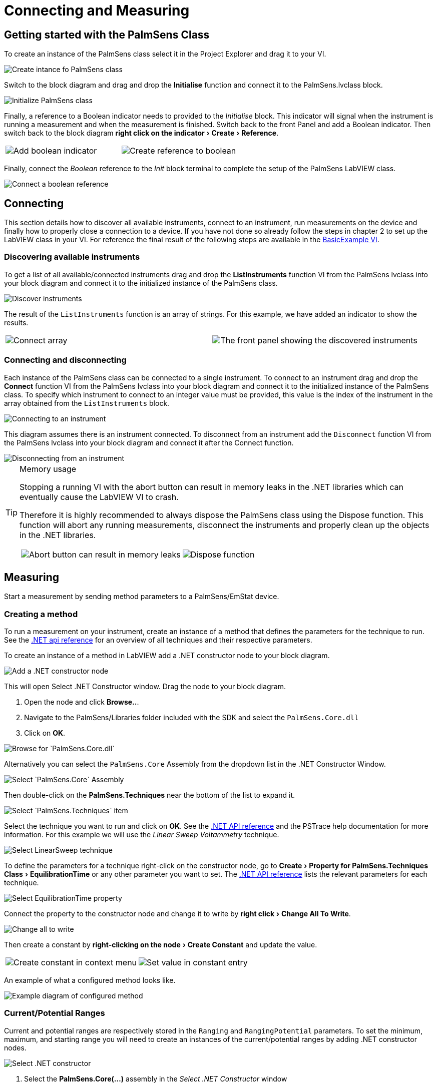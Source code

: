 = Connecting and Measuring
:experimental: true

== Getting started with the PalmSens Class

To create an instance of the PalmSens class select it in the Project Explorer and drag it to your VI.

image::getting_started_1.png[Create intance fo PalmSens class]

Switch to the block diagram and drag and drop the menu:Initialise[] function and connect it to the PalmSens.lvclass block.

image::getting_started_2.png[Initialize PalmSens class]

Finally, a reference to a Boolean indicator needs to provided to the _Initialise_ block.
This indicator will signal when the instrument is running a measurement and when the measurement is finished.
Switch back to the front Panel and add a Boolean indicator.
Then switch back to the block diagram menu:right click on the indicator[Create > Reference].

[cols=".^a,.^a", frame=none, grid=none]
|===
| image::getting_started_3.png[Add boolean indicator]
| image::getting_started_4.png[Create reference to boolean]
|===

Finally, connect the _Boolean_ reference to the _Init_ block terminal to complete the setup of the PalmSens LabVIEW class.

image::getting_started_5.png[Connect a boolean reference]

== Connecting

This section details how to discover all available instruments, connect to an instrument, run measurements on the device and finally how to properly close a connection to a device.
If you have not done so already follow the steps in chapter 2 to set up the LabVIEW class in your VI.
For reference the final result of the following steps are available in the xref:index.adoc#example_basic[BasicExample VI].

=== Discovering available instruments

To get a list of all available/connected instruments drag and drop the menu:ListInstruments[] function VI from the PalmSens lvclass into your block diagram and connect it to the initialized instance of the PalmSens class.

image::list_instruments_1.png[Discover instruments]

The result of the `ListInstruments` function is an array of strings.
For this example, we have added an indicator to show the results.

[cols=".^a,.^a", frame=none, grid=none]
|===
| image::list_instruments_2.png[Connect array]
| image::list_instruments_3.png[The front panel showing the discovered instruments]
|===

[[connect_instrument]]
=== Connecting and disconnecting

Each instance of the PalmSens class can be connected to a single instrument.
To connect to an instrument drag and drop the menu:Connect[] function VI from the PalmSens lvclass into your block diagram and connect it to the initialized instance of the PalmSens class.
To specify which instrument to connect to an integer value must be provided, this value is the index of the instrument in the array obtained from the `ListInstruments` block.

image::connecting_1.png[Connecting to an instrument]

This diagram assumes there is an instrument connected. To disconnect
from an instrument add the `Disconnect` function VI from the PalmSens
lvclass into your block diagram and connect it after the Connect
function.

image::connecting_2.png[Disconnecting from an instrument]

[TIP]
.Memory usage
====
Stopping a running VI with the abort button can result in memory leaks
in the .NET libraries which can eventually cause the LabVIEW VI to
crash.

Therefore it is highly recommended to always dispose the PalmSens
class using the Dispose function. This function will abort any running
measurements, disconnect the instruments and properly clean up the
objects in the .NET libraries.

[cols=".^a,.^a", frame=none, grid=none]
|===
| image::memory_dispose_1.png[Abort button can result in memory leaks]
| image::memory_dispose_2.png[Dispose function]
|===

====

== Measuring

Start a measurement by sending method parameters to a PalmSens/EmStat device.

[[create_method]]
=== Creating a method

To run a measurement on your instrument, create an instance of a method that defines the parameters for the technique to run.
See the xref:ROOT:api.adoc[.NET api reference] for an overview of all techniques and their respective parameters.

To create an instance of a method in LabVIEW add a .NET constructor node
to your block diagram.

image::create_method_1.png[Add a .NET constructor node]

This will open Select .NET Constructor window. Drag the node to your block diagram.

1. Open the node and click btn:[Browse..].
2. Navigate to the PalmSens/Libraries folder included with the SDK and select the `PalmSens.Core.dll`
3. Click on btn:[OK].

image::create_method_2.png[Browse for `PalmSens.Core.dll`]

Alternatively you can select the `PalmSens.Core` Assembly from the dropdown list in the .NET Constructor Window.

image::create_method_3.png[Select `PalmSens.Core` Assembly]

Then double-click on the menu:PalmSens.Techniques[] near the bottom of the list to expand it.

image::create_method_4.png[Select `PalmSens.Techniques` item]

Select the technique you want to run and click on btn:[OK].
See the xref:ROOT:api.adoc[.NET API reference] and the PSTrace help documentation for more information.
For this example we will use the _Linear Sweep Voltammetry_ technique.

image::create_method_5.png[Select LinearSweep technique]

To define the parameters for a technique right-click on the constructor node, go to menu:Create[Property for PalmSens.Techniques Class > EquilibrationTime] or any other parameter you want to set.
The xref:ROOT:api.adoc[.NET API reference] lists the relevant parameters for each technique.

image::create_method_6.png[Select EquilibrationTime property]

Connect the property to the constructor node and change it to write by menu:right click[Change All To Write].

image::create_method_7.png[Change all to write]

Then create a constant by menu:right-clicking on the node[Create Constant] and update the value.

[cols=".^a,.^a", frame=none, grid=none]
|===
| image::create_method_8.png[Create constant in context menu]
| image::create_method_9.png[Set value in constant entry]
|===

An example of what a configured method looks like.

image::create_method_10.png[Example diagram of configured method]

=== Current/Potential Ranges

Current and potential ranges are respectively stored in the `Ranging` and `RangingPotential` parameters. To set the minimum, maximum, and starting range you will need to create an instances of the current/potential ranges by adding .NET constructor nodes.

image::current_ranges_1.png[Select .NET constructor]

1. Select the menu:PalmSens.Core(...)[] assembly in the _Select .NET Constructor_ window
2. List the current and potential objects by double-clicking on menu:PalmSens[].

image::current_ranges_2.png[Select CurrentRange constructor]

1. Select menu:CurrentRange[CurrentRange(CurrentRanges cr)]
2. Click btn:[OK]

To define a potential range, press menu:PotentialRange[PotentialRange(PotentialRanges pr)] instead.

image::current_ranges_3.png[Set the current range to cr1uA]

Add a constant value to the `cr`/`pr` node and select the range from the list.
These current ranges can then be set to the `Ranging`/`RangingPotential` `Maximum`, `Minimum`, and `Start` parameters.

image::current_ranges_4.png[Example diagram after setting current range]

=== Mains Frequency

To eliminate noise induced by other electrical appliances it is highly recommended to set your regional mains frequency (50/60 Hz) in the static property `PalmSens.Method.PowerFreq`.
Add a .NET property node to your Block Diagram.

[cols=".^a,.^a", frame=none, grid=none]
|===
| image::mains_frequency_1.png[Select PalmSens.Core in the Select Object From Assembly window]
| image::mains_frequency_2.png[Select Method in the Select Object From Assembly window]
|===

1. Select the menu:PalmSens.Core(...)[] assembly in the _Select .NET Constructor_ window
2. List the current and potential objects by double-clicking on menu:PalmSens[].
3. Select menu:Method[]
4. In the Block Diagram, click on the property and select menu:PowerFreq[].
5. Set the value to integer 50 or 60

[cols=".^a,.^a", frame=none, grid=none]
|===
| image::mains_frequency_3.png[Select PowerFreq in the method Property context window]
| image::mains_frequency_4.png[Set the value to 50]
|===

=== Running a measurement

To run a measurement you must be xref:connect_instrument[connected to an instrument], and need an xref:create_method[instance of a method]
To run a measurent drag and drop the menu:Measure[] function VI from the PalmSens lvclass into your block diagram and connect it to the PalmSens class.

image::measuring_1.png[Add measure function to block diagram]

Make sure to connect the method to the input.
The output can be stored in an indicator, the easiest way to view the results is to right click on the ouput node and select create indicator.
The type of the output is defined in `MeasurementResults.ctl`, it is a set of x and y values with strings for the name and units.

Similar to PSTrace, a linear sweep voltammetry measurement will give you one set of current and potential values.
A cyclic voltammetry measurement will give you multiple sets of current and potential values corresponding to the amount of scans.
And, a chronopotentiometry / amperometric detection measurement will give you a set of current and time values.
When extra values are also recorded these will return as additional sets of x and y values and the same applies to multiplexer scan results.

The final diagram and front panel of the xref:index.adoc#example_basic[BasicExample VI].

[cols=".^3a,.^1a", frame=none, grid=none]
|===
| image::measuring_2.png[The final diagram for the example]
| image::measuring_3.png[The front panel for the VI]
|===

[TIP]
.Blocking behavior of Measure function
====
The menu:[Measure] function will block the VI until the measurement is complete, for more information on this refer to xref:ROOT:api.adoc[] and the xref:index.adoc#example_basicui[BasicUIExample VI]`.
====

== MethodSCRIPT™

The MethodSCRIPT™ scripting language is designed to integrate PalmSens OEM potentiostat (modules) effortlessly in your hardware setup or product.

MethodSCRIPT™ allows developers to program a human-readable script directly into the potentiostat module by means of a serial (TTL) connection.
The simple script language allows for running all supported electrochemical techniques and makes it easy to combine different measurements and other tasks.

More script features include:

* Use of variables
* (Nested) loops
* Logging results to an SD card
* Digital I/O for example for waiting for an external trigger
* Reading auxiliary values like pH or temperature
* Going to sleep or hibernate mode

See for more information on MethodSCRIPT™, see https://www.palmsens.com/methodscript[palmsens.com/methodscript]

=== Sandbox Measurements

PSTrace includes an option to make use MethodSCRIPT™ Sandbox to write and run scripts.
This is a great place to test MethodSCRIPT™ measurements to see what the result would be.
That script can then be used in the _MethodScriptSandbox_ technique in the SDK as demonstrated below.

image::sandbox_1.png[MethodSCRIPT editor in PSTrace]

The xref:index.adoc#example_methodscript[MethodSCRIPTExample VI] demonstrates how to run this measurement on a compatible instrument, _i.e._ the Sensit, EmStat Pico and EmStat4 series instruments.

image::sandbox_2.png[Diagram for the MethodSCRIPT example]

`SandboxMeasurements` parse and store the variables sent in `pcks`.
Sets of x and y values are generated automatically for each `meas_loop` that defines a `pck` with two or more variables, scripts with multiple `meas_loop` will generate sets.
The first variable in the pck will be set as the x-axis and a set is created for each subsequent variable in the `pck`.
Please note that to plot data versus time you will need to add a variable with the time to the pck.

In the example above two sets of x and y values will be generated.

== Control and visualization of running measurements

When a measurement is running the VI or loop the measure function VI is in will be blocked until the measurement is done.
This section and the _BasicUIExample VI_ detail how you can work around this to plot/process results in real-time and abort a running measurement.

=== Real-time visualization/processing of measurement data

The menu:Measure[] function VI has an input terminal to which you can connect a reference to an indicator of the cluster defined in the `LiveCurveResult.ctl` type definition.
You can add this by dragging and dropping the menu:LiveCurveResult.ctl[] on to your front panel.

[cols=".^a,.^a", frame=none, grid=none]
|===
| image::live_curve_1.png[Live curve result front panel]
| image::live_curve_2.png[Create and select reference]
|===

1. Go to the indicator for the `LiveCurveResult` in the block diagram.
2. menu:Right click on it[Create > `Reference`]. The resulting reference can then be connected to the `Measure` function VI.

image::live_curve_3.png[Connect reference to Measure function]

The values of the `LiveCurveResult` will be updated during while the measurement is running and LabVIEW receives a signal for each of these updates.
The event block allows you to execute something each time a signal is received.
To receive measurement data in real-time the _Event Structure_ should be placed inside a loop.

[cols=".^a,.^a", frame=none, grid=none]
|===
| image::live_curve_4.png[Select Event Structure]
| image::live_curve_5.png[Place event structure inside a loop]
|===

The _Event Structure_ has a timeout event setup by default.
If you want to use the loop containing the _Event Structure_ for other things, we highly recommended to define the timeout of the _Event Structure_ in the top left corner.

[cols=".^a,.^a", frame=none, grid=none]
|===
| image::live_curve_6.png[Add event case]
| image::live_curve_7.png[Add event on value change]
|===

1. Next you will need to add an _Event Case_ to the _Event Structure_.
2. In the _Edit Event_ window, select menu:Event Sources[LiveCurveResult > All Elements]
3. Select menu:Events[Value Change]
4. Click on btn:[OK].

image::live_curve_8.png[Example live curve result loop]

The xref:index.adoc#example_basicui[BasicUIExample VI] uses this _Event Structure_ to update the plot.

image::live_curve_9.png[Visualization and Measure functions in different loops]

To be able to visualize/process these results the _Measure_ function VI
and event structure cannot be in the same loop.

=== Controlling the instrument when a measurement is running

To add the functionality of aborting a running measurement drag and drop
the menu:AbortMeasurement[] function VI from the PalmSens lvclass into your
block diagram.

image::measurement_abort.png[Two different loops for measure and abort]

Make sure that the menu:AbortMeasurement[] function VI and the `Measure` function VI are placed in separate loops.
Otherwise, the most likely scenario will be that LabVIEW will postpone executing the abort command until after the measurement is finished.
This also applies applies to the `Disconnect` and `Dispose` function VI commands and any other UI or blocks that you want to be able to execute in parallel to a measurement.
